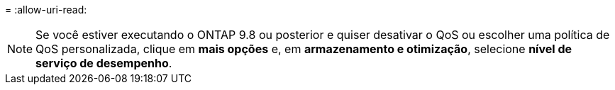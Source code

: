 = 
:allow-uri-read: 



NOTE: Se você estiver executando o ONTAP 9.8 ou posterior e quiser desativar o QoS ou escolher uma política de QoS personalizada, clique em *mais opções* e, em *armazenamento e otimização*, selecione *nível de serviço de desempenho*.
